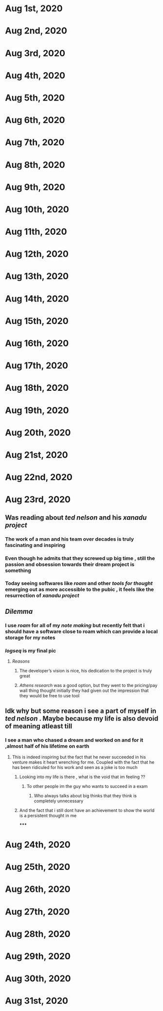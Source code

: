* Aug 1st, 2020
* Aug 2nd, 2020
* Aug 3rd, 2020
* Aug 4th, 2020
* Aug 5th, 2020
* Aug 6th, 2020
* Aug 7th, 2020
* Aug 8th, 2020
* Aug 9th, 2020
* Aug 10th, 2020
* Aug 11th, 2020
* Aug 12th, 2020
* Aug 13th, 2020
* Aug 14th, 2020
* Aug 15th, 2020
* Aug 16th, 2020
* Aug 17th, 2020
* Aug 18th, 2020
* Aug 19th, 2020
* Aug 20th, 2020
* Aug 21st, 2020
* Aug 22nd, 2020
* Aug 23rd, 2020
** Was reading about [[ted nelson]]  and his [[xanadu project]]
*** The work of a man and his team over decades is truly fascinating and inspiring
*** Even though he admits that they screwed up big time , still the passion and obsession towards their dream project is something
*** Today seeing softwares like [[roam]] and other [[tools for thought]] emerging  out as more accessible to the pubic , it feels like the resurrection of [[xanadu project]]
** [[Dilemma]]
*** I use [[roam]]  for all of my [[note making]] but recently felt that i should have a software close to roam which can provide a local storage for my notes
*** [[logseq]] is my final pic
**** [[Reasons]]
***** The developer’s vision is nice, his dedication to the project is truly great
***** [[Athens research]] was a good option, but they went to the pricing/pay wall thing thought initially they had given out the impression that they would be free to use tool
** Idk why but some reason i see a part of myself in [[ted nelson]] . Maybe because my life is also devoid of *meaning* atleast till
*** I see a man who chased a dream and worked on and for it ,almost half of his lifetime on earth
**** This is indeed inspiring but the fact that he never succeeded in his venture makes it heart wrenching for me. Coupled with the fact that he has been ridiculed for his work and seen as a joke is too much
***** Looking into my life is there , what is the void that im feeling ??
****** To other people im the guy who wants to succeed in a exam
******* Who always talks about big thinks that they think is completely unnecessary
***** And the fact that i still dont have an achievement to show the world is a persistent thought in me
*****
* Aug 24th, 2020
* Aug 25th, 2020
* Aug 26th, 2020
* Aug 27th, 2020
* Aug 28th, 2020
* Aug 29th, 2020
* Aug 30th, 2020
* Aug 31st, 2020
